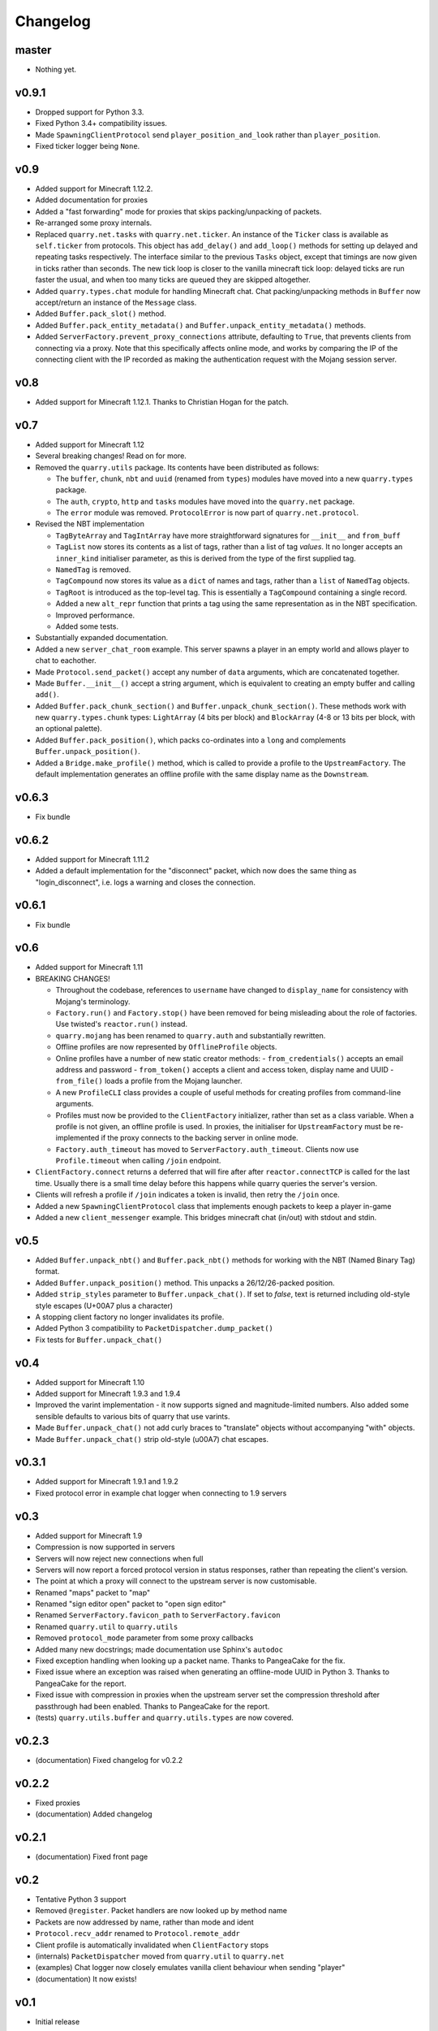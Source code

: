 Changelog
=========

master
------

- Nothing yet.

v0.9.1
------

- Dropped support for Python 3.3.
- Fixed Python 3.4+ compatibility issues.
- Made ``SpawningClientProtocol`` send ``player_position_and_look`` rather than
  ``player_position``.
- Fixed ticker logger being ``None``.

v0.9
----

- Added support for Minecraft 1.12.2.
- Added documentation for proxies
- Added a "fast forwarding" mode for proxies that skips packing/unpacking of
  packets.
- Re-arranged some proxy internals.
- Replaced ``quarry.net.tasks`` with ``quarry.net.ticker``. An instance of the
  ``Ticker`` class is available as ``self.ticker`` from protocols. This object
  has ``add_delay()`` and ``add_loop()`` methods for setting up delayed and
  repeating tasks respectively. The interface similar to the previous ``Tasks``
  object, except that timings are now given in ticks rather than seconds. The
  new tick loop is closer to the vanilla minecraft tick loop: delayed ticks are
  run faster the usual, and when too many ticks are queued they are skipped
  altogether.
- Added ``quarry.types.chat`` module for handling Minecraft chat. Chat
  packing/unpacking methods in ``Buffer`` now accept/return an instance of the
  ``Message`` class.
- Added ``Buffer.pack_slot()`` method.
- Added ``Buffer.pack_entity_metadata()`` and
  ``Buffer.unpack_entity_metadata()`` methods.
- Added ``ServerFactory.prevent_proxy_connections`` attribute, defaulting to
  ``True``, that prevents clients from connecting via a proxy. Note that this
  specifically affects online mode, and works by comparing the IP of the
  connecting client with the IP recorded as making the authentication request
  with the Mojang session server.

v0.8
----

- Added support for Minecraft 1.12.1. Thanks to Christian Hogan for the patch.

v0.7
----

- Added support for Minecraft 1.12
- Several breaking changes! Read on for more.
- Removed the ``quarry.utils`` package. Its contents have been distributed
  as follows:

  - The ``buffer``, ``chunk``, ``nbt`` and ``uuid`` (renamed from ``types``)
    modules have moved into a new ``quarry.types`` package.
  - The ``auth``, ``crypto``, ``http`` and ``tasks`` modules have moved into
    the ``quarry.net`` package.
  - The ``error`` module was removed. ``ProtocolError`` is now part of
    ``quarry.net.protocol``.

- Revised the NBT implementation

  - ``TagByteArray`` and ``TagIntArray`` have more straightforward signatures
    for ``__init__`` and ``from_buff``
  - ``TagList`` now stores its contents as a list of tags, rather than a list
    of tag *values*. It no longer accepts an ``inner_kind`` initialiser
    parameter, as this is derived from the type of the first supplied tag.
  - ``NamedTag`` is removed.
  - ``TagCompound`` now stores its value as a ``dict`` of names and tags,
    rather than a ``list`` of ``NamedTag`` objects.
  - ``TagRoot`` is introduced as the top-level tag. This is essentially a
    ``TagCompound`` containing a single record.
  - Added a new ``alt_repr`` function that prints a tag using the same
    representation as in the NBT specification.
  - Improved performance.
  - Added some tests.

- Substantially expanded documentation.
- Added a new ``server_chat_room`` example. This server spawns a player in an
  empty world and allows player to chat to eachother.
- Made ``Protocol.send_packet()`` accept any number of ``data`` arguments,
  which are concatenated together.
- Made ``Buffer.__init__()`` accept a string argument, which is equivalent to
  creating an empty buffer and calling ``add()``.
- Added ``Buffer.pack_chunk_section()`` and ``Buffer.unpack_chunk_section()``.
  These methods work with new ``quarry.types.chunk`` types: ``LightArray``
  (4 bits per block) and ``BlockArray`` (4-8 or 13 bits per block, with an
  optional palette).
- Added ``Buffer.pack_position()``, which packs co-ordinates into a ``long``
  and complements ``Buffer.unpack_position()``.
- Added a ``Bridge.make_profile()`` method, which is called to provide a profile
  to the ``UpstreamFactory``. The default implementation generates an offline
  profile with the same display name as the ``Downstream``.

v0.6.3
------

- Fix bundle

v0.6.2
------

- Added support for Minecraft 1.11.2
- Added a default implementation for the "disconnect" packet, which now does
  the same thing as "login_disconnect", i.e. logs a warning and closes the
  connection.

v0.6.1
------

- Fix bundle

v0.6
----

- Added support for Minecraft 1.11
- BREAKING CHANGES!

  - Throughout the codebase, references to ``username`` have changed to
    ``display_name`` for consistency with Mojang's terminology.
  - ``Factory.run()`` and ``Factory.stop()`` have been removed for being
    misleading about the role of factories. Use twisted's ``reactor.run()``
    instead.
  - ``quarry.mojang`` has been renamed to ``quarry.auth`` and substantially
    rewritten.
  - Offline profiles are now represented by ``OfflineProfile`` objects.
  - Online profiles have a number of new static creator methods:
    - ``from_credentials()`` accepts an email address and password
    - ``from_token()`` accepts a client and access token, display name and UUID
    - ``from_file()`` loads a profile from the Mojang launcher.
  - A new ``ProfileCLI`` class provides a couple of useful methods for
    creating profiles from command-line arguments.
  - Profiles must now be provided to the ``ClientFactory`` initializer, rather
    than set as a class variable. When a profile is not given, an offline
    profile is used. In proxies, the initialiser for ``UpstreamFactory`` must
    be re-implemented if the proxy connects to the backing server in online
    mode.
  - ``Factory.auth_timeout`` has moved to ``ServerFactory.auth_timeout``.
    Clients now use ``Profile.timeout`` when calling ``/join`` endpoint.

- ``ClientFactory.connect`` returns a deferred that will fire after after
  ``reactor.connectTCP`` is called for the last time. Usually there is a small
  time delay before this happens while quarry queries the server's version.
- Clients will refresh a profile if ``/join`` indicates a token is invalid, then
  retry the ``/join`` once.
- Added a new ``SpawningClientProtocol`` class that implements enough packets
  to keep a player in-game
- Added a new ``client_messenger`` example. This bridges minecraft chat
  (in/out) with stdout and stdin.


v0.5
----

- Added ``Buffer.unpack_nbt()`` and ``Buffer.pack_nbt()`` methods for working
  with the NBT (Named Binary Tag) format.
- Added ``Buffer.unpack_position()`` method. This unpacks a 26/12/26-packed
  position.
- Added ``strip_styles`` parameter to ``Buffer.unpack_chat()``. If set to
  *false*, text is returned including old-style style escapes (U+00A7 plus a
  character)
- A stopping client factory no longer invalidates its profile.
- Added Python 3 compatibility to ``PacketDispatcher.dump_packet()``
- Fix tests for ``Buffer.unpack_chat()``

v0.4
----

- Added support for Minecraft 1.10
- Added support for Minecraft 1.9.3 and 1.9.4
- Improved the varint implementation - it now supports signed and
  magnitude-limited numbers. Also added some sensible defaults to various bits
  of quarry that use varints.
- Made ``Buffer.unpack_chat()`` not add curly braces to "translate" objects
  without accompanying "with" objects.
- Made ``Buffer.unpack_chat()`` strip old-style (\u00A7) chat escapes.

v0.3.1
------

- Added support for Minecraft 1.9.1 and 1.9.2
- Fixed protocol error in example chat logger when connecting to 1.9 servers

v0.3
----

- Added support for Minecraft 1.9
- Compression is now supported in servers
- Servers will now reject new connections when full
- Servers will now report a forced protocol version in status responses, rather
  than repeating the client's version.
- The point at which a proxy will connect to the upstream server is now
  customisable.
- Renamed "maps" packet to "map"
- Renamed "sign editor open" packet to "open sign editor"
- Renamed ``ServerFactory.favicon_path`` to ``ServerFactory.favicon``
- Renamed ``quarry.util`` to ``quarry.utils``
- Removed ``protocol_mode`` parameter from some proxy callbacks
- Added many new docstrings; made documentation use Sphinx's ``autodoc``
- Fixed exception handling when looking up a packet name. Thanks to PangeaCake
  for the fix.
- Fixed issue where an exception was raised when generating an offline-mode
  UUID in Python 3. Thanks to PangeaCake for the report.
- Fixed issue with compression in proxies when the upstream server set the
  compression threshold after passthrough had been enabled. Thanks to
  PangeaCake for the report.
- (tests) ``quarry.utils.buffer`` and ``quarry.utils.types`` are now covered.

v0.2.3
------

- (documentation) Fixed changelog for v0.2.2

v0.2.2
------

- Fixed proxies
- (documentation) Added changelog

v0.2.1
------

- (documentation) Fixed front page

v0.2
----

- Tentative Python 3 support
- Removed ``@register``. Packet handlers are now looked up by method name
- Packets are now addressed by name, rather than mode and ident
- ``Protocol.recv_addr`` renamed to ``Protocol.remote_addr``
- Client profile is automatically invalidated when ``ClientFactory`` stops
- (internals) ``PacketDispatcher`` moved from ``quarry.util`` to ``quarry.net``
- (examples) Chat logger now closely emulates vanilla client behaviour when
  sending "player"
- (documentation) It now exists!

v0.1
----

- Initial release
